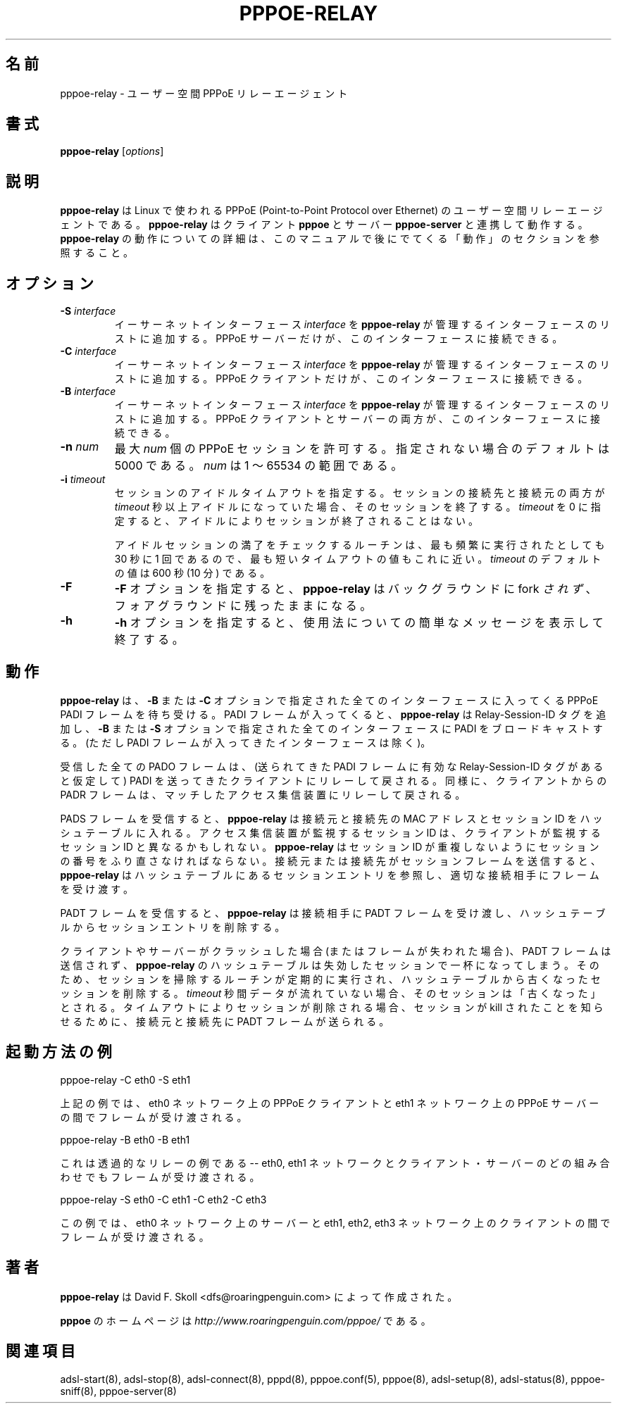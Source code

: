 .\" $Id: pppoe-relay.8,v 1.6 2002/04/09 17:28:38 dfs Exp $ 
.\" LIC: GPL
.\"
.\" Japanese Version Copyright (c) 2001 Yuichi SATO
.\"         all rights reserved.
.\" Translated Sun Oct 14 01:12:31 JST 2001
.\"         by Yuichi SATO <ysato@h4.dion.ne.jp>
.\"
.\"WORD:
.\"
.TH PPPOE-RELAY 8 "26 January 2001"
.\""
.UC 4
.\"O .SH NAME
.SH 名前
.\"O pppoe-relay \- user-space PPPoE relay agent.
pppoe-relay \- ユーザー空間 PPPoE リレーエージェント
.\"O .SH SYNOPSIS
.SH 書式
.B pppoe-relay \fR[\fIoptions\fR]

.\"O .SH DESCRIPTION
.SH 説明
.\"O \fBpppoe-relay\fR is a user-space relay agent for PPPoE
.\"O (Point-to-Point Protocol over Ethernet) for Linux.  \fBpppoe-relay\fR
.\"O works in concert with the \fBpppoe\fR client and \fBpppoe-server\fR
.\"O server.  See the OPERATION section later in this manual for
.\"O details on how \fBpppoe-relay\fR works.
\fBpppoe-relay\fR は Linux で使われる
PPPoE (Point-to-Point Protocol over Ethernet) の
ユーザー空間リレーエージェントである。
\fBpppoe-relay\fR はクライアント \fBpppoe\fR と
サーバー \fBpppoe-server\fR と連携して動作する。
\fBpppoe-relay\fR の動作についての詳細は、
このマニュアルで後にでてくる「動作」のセクションを参照すること。

.\"O .SH OPTIONS
.SH オプション
.TP
.B \-S \fIinterface\fR
.\"O Adds the Ethernet interface \fIinterface\fR to the list of interfaces
.\"O managed by \fBpppoe-relay\fR.  Only PPPoE servers may be connected to
.\"O this interface.
イーサーネットインターフェース \fIinterface\fR を
\fBpppoe-relay\fR が管理するインターフェースのリストに追加する。
PPPoE サーバーだけが、このインターフェースに接続できる。

.TP
.B \-C \fIinterface\fR
.\"O Adds the Ethernet interface \fIinterface\fR to the list of interfaces
.\"O managed by \fBpppoe-relay\fR.  Only PPPoE clients may be connected to
.\"O this interface.
イーサーネットインターフェース \fIinterface\fR を
\fBpppoe-relay\fR が管理するインターフェースのリストに追加する。
PPPoE クライアントだけが、このインターフェースに接続できる。

.TP
.B \-B \fIinterface\fR
.\"O Adds the Ethernet interface \fIinterface\fR to the list of interfaces
.\"O managed by \fBpppoe-relay\fR.  Both PPPoE clients and servers may be
.\"O connected to this interface.
イーサーネットインターフェース \fIinterface\fR を
\fBpppoe-relay\fR が管理するインターフェースのリストに追加する。
PPPoE クライアントとサーバーの両方が、このインターフェースに接続できる。

.TP
.B \-n \fInum\fR
.\"O Allows at most \fInum\fR concurrent PPPoE sessions.  If not specified,
.\"O the default is 5000.  \fInum\fR can range from 1 to 65534.
最大 \fInum\fR 個の PPPoE セッションを許可する。
指定されない場合のデフォルトは 5000 である。
\fInum\fR は 1 〜 65534 の範囲である。

.TP
.B \-i \fItimeout\fR
.\"O Specifies the session idle timeout.  If both peers in a session are idle
.\"O for more than \fItimeout\fR seconds, the session is terminated.
.\"O If \fItimeout\fR is specified as zero, sessions will never be terminated
.\"O because of idleness.
セッションのアイドルタイムアウトを指定する。
セッションの接続先と接続元の両方が \fItimeout\fR 秒以上
アイドルになっていた場合、そのセッションを終了する。
\fItimeout\fR を 0 に指定すると、
アイドルによりセッションが終了されることはない。

.\"O Note that the idle-session expiry routine is never run more frequently than
.\"O every 30 seconds, so the timeout is approximate.  The default value for
.\"O \fItimeout\fR is 600 seconds (10 minutes.)
アイドルセッションの満了をチェックするルーチンは、
最も頻繁に実行されたとしても 30 秒に 1 回であるので、
最も短いタイムアウトの値もこれに近い。
\fItimeout\fR のデフォルトの値は 600 秒 (10 分) である。

.TP
.B \-F
.\"O The \fB\-F\fR option causes \fBpppoe-relay\fR \fInot\fR to fork into the
.\"O background; instead, it remains in the foreground.
\fB\-F\fR オプションを指定すると、\fBpppoe-relay\fR は
バックグラウンドに fork \fIされず\fR、
フォアグラウンドに残ったままになる。

.TP
.B \-h
.\"O The \fB\-h\fR option prints a brief usage message and exits.
\fB\-h\fR オプションを指定すると、
使用法についての簡単なメッセージを表示して終了する。

.\"O .SH OPERATION
.SH 動作

.\"O \fBpppoe-relay\fR listens for incoming PPPoE PADI frames on all interfaces
.\"O specified with \fB-B\fR or \fB-C\fR options.  When a PADI frame appears,
.\"O \fBpppoe-relay\fR adds a Relay-Session-ID tag and broadcasts the PADI
.\"O on all interfaces specified with \fB-B\fR or \fB-S\fR options (except the
.\"O interface on which the frame arrived.)
\fBpppoe-relay\fR は、\fB-B\fR または \fB-C\fR オプションで指定された
全てのインターフェースに入ってくる PPPoE PADI フレームを待ち受ける。
PADI フレームが入ってくると、
\fBpppoe-relay\fR は Relay-Session-ID タグを追加し、
\fB-B\fR または \fB-S\fR オプションで指定された
全てのインターフェースに PADI をブロードキャストする。
(ただし PADI フレームが入ってきたインターフェースは除く)。

.\"O Any PADO frames received are relayed back to the client which sent the
.\"O PADI (assuming they contain valid Relay-Session-ID tags.)  Likewise,
.\"O PADR frames from clients are relayed back to the matching access
.\"O concentrator.
受信した全ての PADO フレームは、
(送られてきた PADI フレームに有効な Relay-Session-ID タグがあると仮定して)
PADI を送ってきたクライアントにリレーして戻される。
同様に、クライアントからの PADR フレームは、
マッチしたアクセス集信装置にリレーして戻される。

.\"O When a PADS frame is received, \fBpppoe-relay\fR enters the two peers'
.\"O MAC addresses and session-ID's into a hash table.  (The session-ID seen
.\"O by the access concentrator may be different from that seen by the client;
PADS フレームを受信すると、\fBpppoe-relay\fR は
接続元と接続先の MAC アドレスとセッション ID を
ハッシュテーブルに入れる。
アクセス集信装置が監視するセッション ID は、
クライアントが監視するセッション ID と異なるかもしれない。
.\"O \fBpppoe-relay\fR must renumber sessions to avoid the possibility of duplicate
.\"O session-ID's.)  Whenever either peer sends a session frame, \fBpppoe-relay\fR
.\"O looks up the session entry in the hash table and relays the frame to
.\"O the correct peer.
\fBpppoe-relay\fR はセッション ID が重複しないように
セッションの番号をふり直さなければならない。
接続元または接続先がセッションフレームを送信すると、
\fBpppoe-relay\fR はハッシュテーブルにあるセッションエントリを参照し、
適切な接続相手にフレームを受け渡す。

.\"O When a PADT frame is received, \fBpppoe-relay\fR relays it to the peer
.\"O and deletes the session entry from its hash table.
PADT フレームを受信すると、\fBpppoe-relay\fR は
接続相手に PADT フレームを受け渡し、
ハッシュテーブルからセッションエントリを削除する。

.\"O If a client and server crash (or frames are lost), PADT frames may never
.\"O be sent, and \fBpppoe-relay\fR's hash table can fill up with stale sessions.
.\"O Therefore, a session-cleaning routine runs periodically, and removes old
.\"O sessions from the hash table.  A session is considered "old" if no traffic
.\"O has been seen within \fItimeout\fR seconds.  When a session is deleted because
.\"O of a timeout, a PADT frame is sent to each peer to make certain that they
.\"O are aware the session has been killed.
クライアントやサーバーがクラッシュした場合 (またはフレームが失われた場合)、
PADT フレームは送信されず、\fBpppoe-relay\fR のハッシュテーブルは
失効したセッションで一杯になってしまう。
そのため、セッションを掃除するルーチンが定期的に実行され、
ハッシュテーブルから古くなったセッションを削除する。
\fItimeout\fR 秒間データが流れていない場合、
そのセッションは「古くなった」とされる。
タイムアウトによりセッションが削除される場合、
セッションが kill されたことを知らせるために、
接続元と接続先に PADT フレームが送られる。

.\"O .SH EXAMPLE INVOCATIONS
.SH 起動方法の例

.nf
pppoe-relay -C eth0 -S eth1
.fi

.\"O The example above relays frames between PPPoE clients on the eth0 network
.\"O and PPPoE servers on the eth1 network.
上記の例では、eth0 ネットワーク上の PPPoE クライアントと
eth1 ネットワーク上の PPPoE サーバーの間でフレームが受け渡される。

.nf
pppoe-relay -B eth0 -B eth1
.fi

.\"O This example is a transparent relay -- frames are relayed between any mix
.\"O of clients and servers on the eth0 and eth1 networks.
これは透過的なリレーの例である -- 
eth0, eth1 ネットワークとクライアント・サーバーの
どの組み合わせでもフレームが受け渡される。

.nf
pppoe-relay -S eth0 -C eth1 -C eth2 -C eth3
.fi

.\"O This example relays frames between servers on the eth0 network and
.\"O clients on the eth1, eth2 and eth3 networks.
この例では、eth0 ネットワーク上のサーバーと
eth1, eth2, eth3 ネットワーク上のクライアントの間で
フレームが受け渡される。

.\"O .SH AUTHORS
.SH 著者
.\"O \fBpppoe-relay\fR was written by David F. Skoll <dfs@roaringpenguin.com>.
\fBpppoe-relay\fR は David F. Skoll <dfs@roaringpenguin.com> によって
作成された。

.\"O The \fBpppoe\fR home page is \fIhttp://www.roaringpenguin.com/pppoe/\fR.
\fBpppoe\fR のホームページは
\fIhttp://www.roaringpenguin.com/pppoe/\fR である。

.\"O .SH SEE ALSO
.SH 関連項目
adsl-start(8), adsl-stop(8), adsl-connect(8), pppd(8), pppoe.conf(5),
pppoe(8), adsl-setup(8), adsl-status(8), pppoe-sniff(8), pppoe-server(8)
